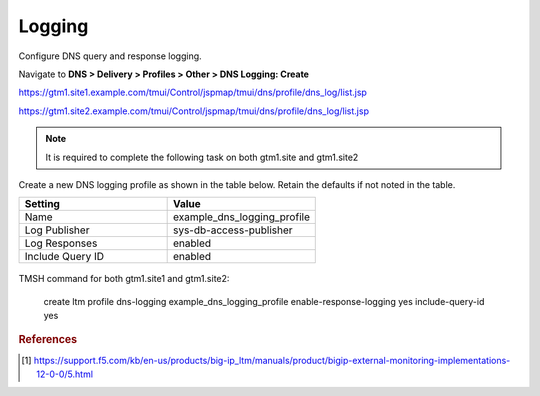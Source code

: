 ############################################
Logging
############################################

Configure DNS query and response logging.

Navigate to **DNS > Delivery > Profiles > Other > DNS Logging: Create**

https://gtm1.site1.example.com/tmui/Control/jspmap/tmui/dns/profile/dns_log/list.jsp

https://gtm1.site2.example.com/tmui/Control/jspmap/tmui/dns/profile/dns_log/list.jsp

.. note::  It is required to complete the following task on both gtm1.site and gtm1.site2

Create a new DNS logging profile as shown in the table below. Retain the defaults if not noted in the table.

.. csv-table::
   :header: "Setting", "Value"
   :widths: 15, 15

   "Name", "example_dns_logging_profile"
   "Log Publisher", "sys-db-access-publisher"
   "Log Responses", "enabled"
   "Include Query ID", "enabled"

.. figure:: ./images/dns_logging_profile_flyout.png
   :width: 800

.. figure:: ./images/dns_logging_profile_create.png
   :width: 800

TMSH command for both gtm1.site1 and gtm1.site2:

 create ltm profile dns-logging  example_dns_logging_profile enable-response-logging yes include-query-id yes

.. rubric:: References
.. [#f1] https://support.f5.com/kb/en-us/products/big-ip_ltm/manuals/product/bigip-external-monitoring-implementations-12-0-0/5.html
